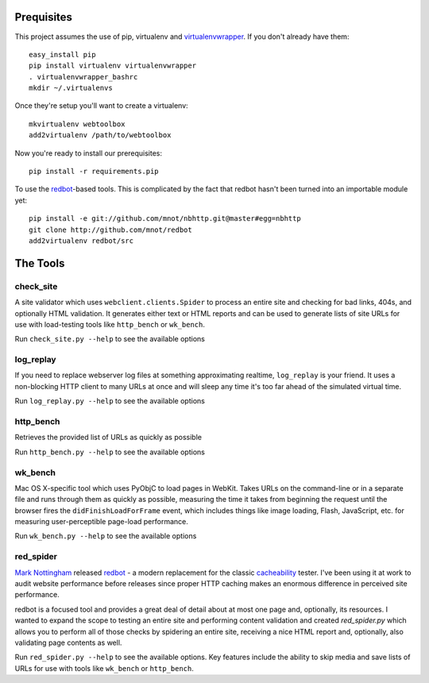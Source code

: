 Prequisites
===========

This project assumes the use of pip, virtualenv and `virtualenvwrapper
<http://www.doughellmann.com/projects/virtualenvwrapper/>`_. If you don't
already have them::

    easy_install pip
    pip install virtualenv virtualenvwrapper
    . virtualenvwrapper_bashrc
    mkdir ~/.virtualenvs

Once they're setup you'll want to create a virtualenv::

    mkvirtualenv webtoolbox
    add2virtualenv /path/to/webtoolbox

Now you're ready to install our prerequisites::

    pip install -r requirements.pip

To use the `redbot <http://mnot.github.com/redbot/>`_-based tools. This is
complicated by the fact that redbot hasn't been turned into an importable
module yet::

    pip install -e git://github.com/mnot/nbhttp.git@master#egg=nbhttp
    git clone http://github.com/mnot/redbot
    add2virtualenv redbot/src

The Tools
=========

check_site
----------

A site validator which uses ``webclient.clients.Spider`` to process an entire
site and checking for bad links, 404s, and optionally HTML validation. It
generates either text or HTML reports and can be used to generate lists of
site URLs for use with load-testing tools like ``http_bench`` or
``wk_bench``.

Run ``check_site.py --help`` to see the available options

log_replay
----------

If you need to replace webserver log files at something approximating realtime,
``log_replay`` is your friend. It uses a non-blocking HTTP client to many URLs
at once and will sleep any time it's too far ahead of the simulated virtual
time.

Run ``log_replay.py --help`` to see the available options

http_bench
-------------

Retrieves the provided list of URLs as quickly as possible

Run ``http_bench.py --help`` to see the available options

wk_bench
--------

Mac OS X-specific tool which uses PyObjC to load pages in WebKit. Takes URLs
on the command-line or in a separate file and runs through them as quickly as
possible, measuring the time it takes from beginning the request until the
browser fires the ``didFinishLoadForFrame`` event, which includes things like
image loading, Flash, JavaScript, etc. for measuring user-perceptible
page-load performance.

Run ``wk_bench.py --help`` to see the available options

red_spider
----------

`Mark Nottingham <http://mnot.net/>`_ released `redbot`_ - a modern replacement
for the classic `cacheability <http://www.mnot.net/cacheability/>`_ tester.
I've been using it at work to audit website performance before releases since
proper HTTP caching makes an enormous difference in perceived site
performance.

redbot is a focused tool and provides a great deal of detail about at most one
page and, optionally, its resources. I wanted to expand the scope to testing
an entire site and performing content validation and created `red_spider.py`
which allows you to perform all of those checks by spidering an entire site,
receiving a nice HTML report and, optionally, also validating page contents as
well.

Run ``red_spider.py --help`` to see the available options. Key features
include the ability to skip media and save lists of URLs for use with tools
like ``wk_bench`` or ``http_bench``.
